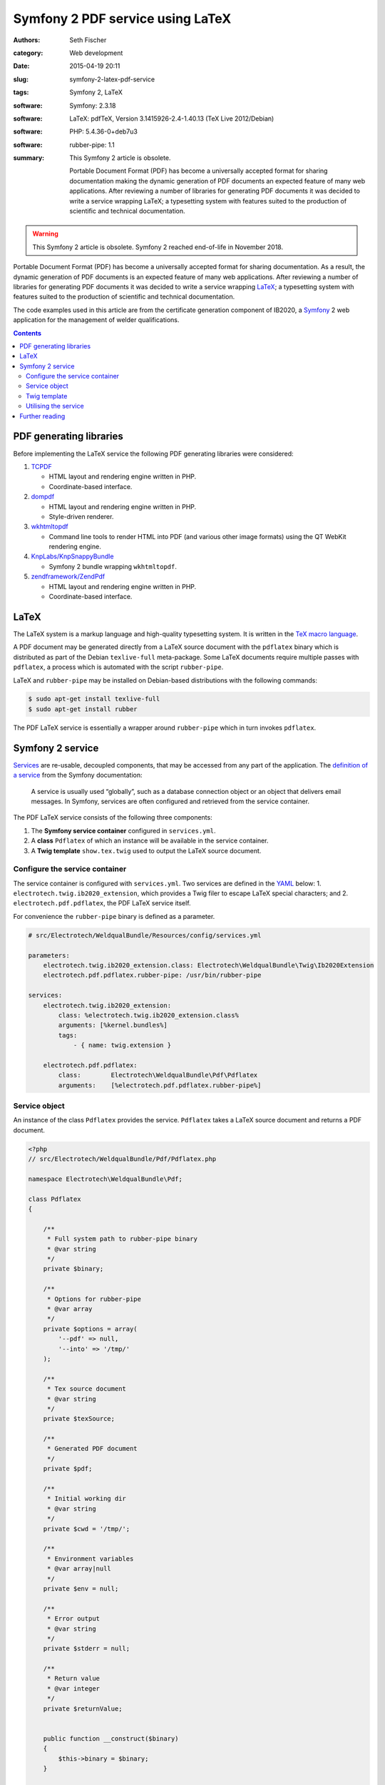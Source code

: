 =================================
Symfony 2 PDF service using LaTeX
=================================

:authors: Seth Fischer
:category: Web development
:date: 2015-04-19 20:11
:slug: symfony-2-latex-pdf-service
:tags: Symfony 2, LaTeX
:software: Symfony: 2.3.18
:software: LaTeX: pdfTeX, Version 3.1415926-2.4-1.40.13 (TeX Live 2012/Debian)
:software: PHP: 5.4.36-0+deb7u3
:software: rubber-pipe: 1.1
:summary:
    This Symfony 2 article is obsolete.

    Portable Document Format (PDF) has become a universally accepted
    format for sharing documentation making the dynamic generation of PDF
    documents an expected feature of many web applications. After reviewing a
    number of libraries for generating PDF documents it was decided to write a
    service wrapping LaTeX; a typesetting system with features suited to the
    production of scientific and technical documentation.


.. warning::

    This Symfony 2 article is obsolete. Symfony 2 reached end-of-life in
    November 2018.


Portable Document Format (PDF) has become a universally accepted format for
sharing documentation. As a result, the dynamic generation of PDF documents is
an expected feature of many web applications. After reviewing a number of
libraries for generating PDF documents it was decided to write a service
wrapping `LaTeX`_; a typesetting system with features suited to the production
of scientific and technical documentation.

The code examples used in this article are from the certificate generation
component of IB2020, a `Symfony`_ 2 web application for the management of
welder qualifications.


.. contents::
    :depth: 2


PDF generating libraries
------------------------

Before implementing the LaTeX service the following PDF generating libraries
were considered:

1.  `TCPDF`_

    *   HTML layout and rendering engine written in PHP.
    *   Coordinate-based interface.

2.  `dompdf`_

    *   HTML layout and rendering engine written in PHP.
    *   Style-driven renderer.

3.  `wkhtmltopdf`_

    *   Command line tools to render HTML into PDF (and various other image
        formats) using the QT WebKit rendering engine.

4.  `KnpLabs/KnpSnappyBundle`_

    *   Symfony 2 bundle wrapping ``wkhtmltopdf``.

5.  `zendframework/ZendPdf`_

    *   HTML layout and rendering engine written in PHP.
    *   Coordinate-based interface.


LaTeX
-----

The LaTeX system is a markup language and high-quality typesetting system. It
is written in the `TeX macro language`_.

A PDF document may be generated directly from a LaTeX source document with the
``pdflatex`` binary which is distributed as part of the Debian ``texlive-full``
meta-package. Some LaTeX documents require multiple passes with ``pdflatex``, a
process which is automated with the script ``rubber-pipe``.

LaTeX and ``rubber-pipe`` may be installed on Debian-based distributions with
the following commands:

.. code-block:: console

    $ sudo apt-get install texlive-full
    $ sudo apt-get install rubber

The PDF LaTeX service is essentially a wrapper around ``rubber-pipe`` which in
turn invokes ``pdflatex``.


Symfony 2 service
-----------------

`Services`_ are re-usable, decoupled components, that may be accessed from any
part of the application. The `definition of a service`_ from the Symfony
documentation:

    A service is usually used “globally”, such as a database connection
    object or an object that delivers email messages. In Symfony,
    services are often configured and retrieved from the service
    container.

The PDF LaTeX service consists of the following three components:

1.  The **Symfony service container** configured in ``services.yml``.
2.  A **class** ``Pdflatex`` of which an instance will be available in the
    service container.
3.  A **Twig template** ``show.tex.twig`` used to output the LaTeX source
    document.


Configure the service container
~~~~~~~~~~~~~~~~~~~~~~~~~~~~~~~

The service container is configured with ``services.yml``. Two services are
defined in the `YAML`_ below: 1. ``electrotech.twig.ib2020_extension``, which
provides a Twig filer to escape LaTeX special characters; and
2. ``electrotech.pdf.pdflatex``, the PDF LaTeX service itself.

For convenience the ``rubber-pipe`` binary is defined as a parameter.

.. code-block:: yaml

    # src/Electrotech/WeldqualBundle/Resources/config/services.yml

    parameters:
        electrotech.twig.ib2020_extension.class: Electrotech\WeldqualBundle\Twig\Ib2020Extension
        electrotech.pdf.pdflatex.rubber-pipe: /usr/bin/rubber-pipe

    services:
        electrotech.twig.ib2020_extension:
            class: %electrotech.twig.ib2020_extension.class%
            arguments: [%kernel.bundles%]
            tags:
                - { name: twig.extension }

        electrotech.pdf.pdflatex:
            class:        Electrotech\WeldqualBundle\Pdf\Pdflatex
            arguments:    [%electrotech.pdf.pdflatex.rubber-pipe%]


Service object
~~~~~~~~~~~~~~

An instance of the class ``Pdflatex`` provides the service. ``Pdflatex`` takes
a LaTeX source document and returns a PDF document.

.. code-block:: php

    <?php
    // src/Electrotech/WeldqualBundle/Pdf/Pdflatex.php

    namespace Electrotech\WeldqualBundle\Pdf;

    class Pdflatex
    {

        /**
         * Full system path to rubber-pipe binary
         * @var string
         */
        private $binary;

        /**
         * Options for rubber-pipe
         * @var array
         */
        private $options = array(
            '--pdf' => null,
            '--into' => '/tmp/'
        );

        /**
         * Tex source document
         * @var string
         */
        private $texSource;

        /**
         * Generated PDF document
         */
        private $pdf;

        /**
         * Initial working dir
         * @var string
         */
        private $cwd = '/tmp/';

        /**
         * Environment variables
         * @var array|null
         */
        private $env = null;

        /**
         * Error output
         * @var string
         */
        private $stderr = null;

        /**
         * Return value
         * @var integer
         */
        private $returnValue;


        public function __construct($binary)
        {
            $this->binary = $binary;
        }

        /**
         * Create rubber-pipe command
         */
        public function getCommand()
        {
            $args = '';
            foreach ($this->options as $option => $value)
            {
                $args .= ' '.$option;
                if ($value !== null)
                {
                    $args .= ' '.$value;
                }
            }
            return $this->binary.$args;
        }

        /**
         * Execute rubber-pipe command
         */
        public function execute()
        {
            $descriptorSpec = array(
                0 => array("pipe", "r"),
                1 => array("pipe", "w"),
                2 => array("pipe", "w"),
            );

            $process = proc_open(
                $this->getCommand(),
                $descriptorSpec,
                $pipes,
                $this->cwd,
                $this->env
            );

            if (is_resource($process)) {
                fwrite($pipes[0], $this->getTexSource());
                fclose($pipes[0]);

                $this->pdf = stream_get_contents($pipes[1]);
                $this->stderr = stream_get_contents($pipes[2]);
                $this->returnValue = proc_close($process);
            }

            if ($this->returnValue == 0)
            {
                return true;
            }
            return false;
        }

        /**
         * Set path to rubber-pipe binary
         * @param string $binary Full system path to rubber-pipe binary
         */
        public function setBinary($binary)
        {
            $this->binary = $binary;
        }

        /**
         * Get path to rubber-pipe binary
         * @return string Full system path to rubber-pipe binary
         */
        public function getBinary()
        {
            return $this->binary;
        }

        /**
         * Set LaTeX source
         * @param string $texSource LaTeX source document
         */
        public function setTexSource($texSource)
        {
            $this->texSource = $texSource;
        }

        /**
         * Get LaTeX source
         * @return string LaTeX source document
         */
        public function getTexSource()
        {
            return $this->texSource;
        }

        /**
         * Get PDF file contents
         * @return mixed Generated PDF file contents
         */
        public function getPdf()
        {
            return $this->pdf;
        }

        /**
         * Get errors
         * @return string Error output
         */
        public function getStderr()
        {
            return $this->stderr;
        }

        /**
         * Get return value
         * @return integer Return value from rubber-pipe command
         */
        public function getReturnValue()
        {
            return $this->returnValue;
        }

    }


Twig template
~~~~~~~~~~~~~

A `Twig`_ template ``show.tex.twig`` is used to generate the LaTeX source
document.

.. code-block:: latex


    % src/Electrotech/WeldqualBundle/Resources/views/Testweld/show.tex.twig

    % This template has been simplified for the sake of brevity.

    \documentclass[10pt,a4paper]{article}

    \usepackage{array}
    \usepackage{calc}
    \usepackage{color}
    \usepackage{colortbl}
    \usepackage{graphicx}
    \usepackage[margin=1cm]{geometry}
    \usepackage{multirow}
    \usepackage{tabularx}
    \usepackage{wasysym}

    % width of table columns
    \newlength{\colOneWidth}
    \setlength{\colOneWidth}{0.13\textwidth}
    \newlength{\colThreeWidth}
    \setlength{\colThreeWidth}{0.13\textwidth}
    \newlength{\colFourWidth}
    \setlength{\colFourWidth}{0.25\textwidth}
    \newlength{\colFiveWidth}
    \setlength{\colFiveWidth}{0.13\textwidth}
    \newlength{\colThreeToFiveWidth}
    \setlength{\colThreeToFiveWidth}{\colThreeWidth + \colFourWidth + \colFiveWidth}
    \newlength{\colFourToFiveWidth}
    \setlength{\colFourToFiveWidth}{\colFourWidth + \colFiveWidth}


    % colours
    \definecolor{IB2020Blue}{RGB}{172,206,230} % #ACCEE6
    \definecolor{invalidBg}{RGB}{242,222,222}  % #F2DEDE
    \definecolor{invalidFg}{RGB}{185,74,72}    % #B94A48

    % page style
    \pagestyle{empty} % remove page numbering

    % PDF meta data
    \pdfinfo{
        /Title (Welder Qualification Certificate)
        /Creator (IB2020 {{ electrotech_system_owner | e_latex }})
        /Producer (IB2020 {{ electrotech_system_owner | e_latex }})
        /Author (IB2020 A Management Information System for Inspection Bodies)
        /CreationDate (D:{{ "now"|date("YmdGisO") | e_latex }})
        /ModDate (D:{{ "now"|date("YmdGisO") | e_latex }})
        /Subject (Welder Qualification Certificate)
        /Keywords (IB2020)
    }


    \begin{document}

    % remove left indent from table
    \noindent%
    \begin{tabularx}{\textwidth}{@{}|p{\colOneWidth}|X|p{\colThreeWidth}|p{\colFourWidth}|p{\colFiveWidth}| }
        \hline
            \centering \scriptsize{}Certificate Number\newline \normalsize {{ entity.certificateNumber | e_latex }} &
            \multicolumn{3}{c|}{ \cellcolor{IB2020Blue} \textbf{Welder Qualification Certificate} } &
            \raisebox{-0.5\height}{
                \includegraphics[width=0.13\textwidth]{{ '{' }}{{ logoFile | e_latex }}{{ '}' }}
            } \\
        \hline
            \multicolumn{5}{|c|}{
                {{ electrotech_system_owner | e_latex }}
                \enspace
                IANZ Accredited Inspection Body No. {{ electrotech_ianz_number | e_latex }}
            } \\
        \hline
    \end{tabularx}

    \end{document}

A `custom Twig filter`_ ``e_latex`` is used to escape LaTeX special characters.
Custom Twig filters are created by extending ``Twig_Extension``.

.. code-block:: php

    <?php
    // src/Electrotech/WeldqualBundle/Twig/Ib2020Extension.php

    namespace Electrotech\WeldqualBundle\Twig;

    use Twig_Extension;
    use Twig_Filter_Method;
    use Twig_Test_Method;

    class Ib2020Extension extends Twig_Extension
    {
        // Unrelated methods have been omitted from this code sample for the sake
        // of brevity.

        private $kernelBundles;

        public function __construct($kernelBundles)
        {
            $this->kernelBundles = $kernelBundles;
        }

        /**
         * Returns a list of filters to add to the existing list.
         *
         * @return array An array of filters
         */
        public function getFilters()
        {
            return array(
                'e_latex'     => new Twig_Filter_Method($this, 'escapeLatexFilter'),
            );
        }

        /**
         * Escape LaTeX special characters
         *
         * @return string
         */
        public function escapeLatexFilter($str = null)
        {
            $search = array('\\', '#', '$', '%', '&', '_', '{', '}', '~', '^',
                '>', '<');

            $replace = array('\textbackslash ', '\#', '\$', '\%', '\&', '\_',
                '\{', '\}', '\textasciitilde ', '\textasciicircum ',
                '\textgreater', '\textless');

            return str_replace($search ,$replace ,$str);
        }

        /**
         * Returns the name of the extension
         *
         * @return string The extension name
         */
        public function getName()
        {
            return 'electrotech_twig_ib2020_extension';
        }

    }


Utilising the service
~~~~~~~~~~~~~~~~~~~~~

The service is used in the controller by passing a certificate ID to the method
``pdfAction()``. The LaTeX source document is then generated by the method
``latexSource()``.

.. code-block:: php

    <?php

    // Utilising the PDF LaTeX service
    $pdflatex = $this->get('electrotech.pdf.pdflatex');
    $pdflatex->setTexSource($latexSource);
    $pdf = $pdflatex->getPdf()

Below is an example of how this service is used in a controller.

.. code-block:: php

    <?php

    // src/Electrotech/WeldqualBundle/Controller/TestweldController.php

    namespace Electrotech\WeldqualBundle\Controller;

    use Symfony\Component\HttpFoundation\Request;
    use Symfony\Component\HttpFoundation\Response;
    use Symfony\Component\HttpKernel\Exception\HttpException;
    use Symfony\Bundle\FrameworkBundle\Controller\Controller;

    use Electrotech\WeldqualBundle\Entity\Testweld;
    use Electrotech\WeldqualBundle\Entity\Testweldassessment;
    use Electrotech\WeldqualBundle\Form\TestweldType;
    use Electrotech\WeldqualBundle\Helper\QualificationRangeHelper;


    /**
     * Testweld controller
     */
    class TestweldController extends Controller
    {
        // Unrelated methods have been omitted from this code sample for the sake
        // of brevity.

        /**
         * Creates a PDF certificate
         */
        public function pdfAction($id)
        {

            $latexSource = $this->latexSource($id, 'show.tex.twig');

            $pdflatex = $this->get('electrotech.pdf.pdflatex');
            $pdflatex->setTexSource($latexSource['latex']);

            if (!$pdflatex->execute())
            {
                throw new HttpException(500, 'Error creating PDF: '.$pdflatex->getStderr());
            }

            $response = new Response();
            $response->setContent($pdflatex->getPdf());
            $response->headers->set('Content-Type', 'application/pdf');
            $response->headers->set('Content-Disposition', 'inline; filename="'.$latexSource['filename'].'.pdf"');

            return $response;
        }

        /**
         * Creates LaTeX source
         */
        private function latexSource($id, $template)
        {
            $em = $this->getDoctrine()->getManager();

            $entity = $em->getRepository('ElectrotechWeldqualBundle:Testweld')->find($id);

            if (!$entity) {
                throw $this->createNotFoundException('Unable to find Testweld entity.');
            }

            $em = $this->getDoctrine()->getManager();

            $weldVariables = $em->getRepository('ElectrotechWeldqualBundle:Weldvariables')
                ->fetchWeldVariables(
                    $entity->getQualificationstandard()->getEdition()->getTechdoc(),
                    $entity->getProducttype(),
                    $entity->getWeldtype(),
                    $entity->getWeldposition(),
                    $entity->getWelddirection()
                );

            $qualifiedRange = null;

            if ($weldVariables !== null)
            {
                $qualifiedRange = new QualificationRangeHelper(
                    $entity->getProducttype(),
                    $entity->getPipeod(),
                    $weldVariables->getQualifiedweldvariablesid()
                );
            }

            $logoFile = $this->get('kernel')->getRootDir().DIRECTORY_SEPARATOR.
                $this->container->getParameter('electrotech_upload_dir').DIRECTORY_SEPARATOR.
                'sysowner'.DIRECTORY_SEPARATOR.'logo.pdf';

            $templating = $this->get('templating');

            $latexSource = $templating->render(
                'ElectrotechWeldqualBundle:Testweld:'.$template,
                array(
                    'entity'         => $entity,
                    'logoFile'       => $logoFile,
                    'qualifiedRange' => $qualifiedRange,
                )
            );

            return array(
                'latex'    => $latexSource,
                'filename' => $entity->getFilename()
            );
        }
    }


Further reading
---------------

*   `How to define controllers as services`_.
*   `The not so short introduction to LaTeX 2ε`_ by Tobias Oetiker.

.. _`LaTeX`: http://www.latex-project.org/
.. _`Symfony`: http://symfony.com/
.. _`TCPDF`: http://sourceforge.net/projects/tcpdf/
.. _`dompdf`: https://github.com/dompdf/dompdf
.. _`wkhtmltopdf`: https://github.com/wkhtmltopdf/wkhtmltopdf
.. _`KnpLabs/KnpSnappyBundle`: https://github.com/KnpLabs/KnpSnappyBundle
.. _`zendframework/ZendPdf`: https://github.com/zendframework/ZendPdf/
.. _`TeX macro language`: http://tug.org/
.. _`Services`: http://symfony.com/doc/2.3/book/service_container.html
.. _`definition of a service`: http://symfony.com/doc/2.3/glossary.html#term-service
.. _`YAML`: http://yaml.org/
.. _`Twig`: http://twig.sensiolabs.org/
.. _`custom Twig filter`: http://twig.sensiolabs.org/doc/advanced.html#filters
.. _`How to define controllers as services`: http://symfony.com/doc/2.3/cookbook/controller/service.html
.. _`The not so short introduction to LaTeX 2ε`: https://tobi.oetiker.ch/lshort/lshort.pdf
